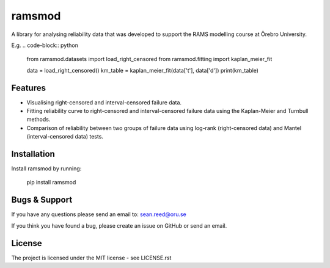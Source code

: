 ramsmod
========
A library for analysing reliability data that was developed
to support the RAMS modelling course at Örebro University.

E.g.
.. code-block:: python

    from ramsmod.datasets import load_right_censored
    from ramsmod.fitting import kaplan_meier_fit

    data = load_right_censored()
    km_table = kaplan_meier_fit(data['t'], data['d'])
    print(km_table)

Features
--------

- Visualising right-censored and interval-censored failure data.
- Fitting reliability curve to right-censored and interval-censored failure data using the Kaplan-Meier and Turnbull methods.
- Comparison of reliability between two groups of failure data using log-rank (right-censored data) and Mantel (interval-censored data) tests.

Installation
------------

Install ramsmod by running:

    pip install ramsmod

Bugs & Support
-----------------
If you have any questions please send an email to:
sean.reed@oru.se

If you think you have found a bug, please create an issue on
GitHub or send an email.

License
-------

The project is licensed under the MIT license - see LICENSE.rst